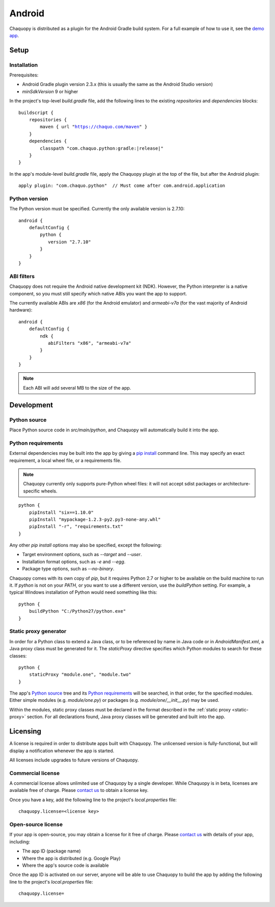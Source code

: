 .. highlight:: none

Android
#######

Chaquopy is distributed as a plugin for the Android Gradle build system. For a full example of
how to use it, see the `demo app <https://github.com/chaquo/chaquopy>`_.

Setup
=====

Installation
------------

Prerequisites:

* Android Gradle plugin version 2.3.x (this is usually the same as the Android Studio version)
* `minSdkVersion` 9 or higher

In the project's top-level `build.gradle` file, add the following lines to the existing
`repositories` and `dependencies` blocks:

.. parsed-literal::
    buildscript {
        repositories {
            maven { url "https://chaquo.com/maven" }
        }
        dependencies {
            classpath "com.chaquo.python:gradle:|release|"
        }
    }

In the app's module-level `build.gradle` file, apply the Chaquopy plugin at the top of the
file, but after the Android plugin::

   apply plugin: "com.chaquo.python"  // Must come after com.android.application


Python version
--------------

The Python version must be specified. Currently the only available version is 2.7.10::

    android {
        defaultConfig {
            python {
               version "2.7.10"
            }
        }
    }

ABI filters
-----------

Chaquopy does not require the Android native development kit (NDK). However, the Python
interpreter is a native component, so you must still specify which native ABIs you want the app
to support.

The currently available ABIs are `x86` (for the Android emulator) and `armeabi-v7a` (for the
vast majority of Android hardware)::

    android {
        defaultConfig {
            ndk {
               abiFilters "x86", "armeabi-v7a"
            }
        }
    }

.. note:: Each ABI will add several MB to the size of the app.


Development
===========

Python source
-------------

Place Python source code in `src/main/python`, and Chaquopy will automatically build it into
the app.

Python requirements
-------------------

External dependencies may be built into the app by giving a `pip install
<https://pip.readthedocs.io/en/stable/reference/pip_install/>`_ command line. This may specify
an exact requirement, a local wheel file, or a requirements file.

.. note:: Chaquopy currently only supports pure-Python wheel files: it will not accept sdist
          packages or architecture-specific wheels.

::

    python {
        pipInstall "six==1.10.0"
        pipInstall "mypackage-1.2.3-py2.py3-none-any.whl"
        pipInstall "-r", "requirements.txt"
    }

Any other `pip install` options may also be specified, except the following:

* Target environment options, such as `--target` and `--user`.
* Installation format options, such as `-e` and `--egg`.
* Package type options, such as `--no-binary`.

Chaquopy comes with its own copy of `pip`, but it requires Python 2.7 or higher to be available
on the build machine to run it. If `python` is not on your `PATH`, or you want to use a
different version, use the `buildPython` setting. For example, a typical Windows installation
of Python would need something like this::

    python {
        buildPython "C:/Python27/python.exe"
    }

.. _static-proxy-generator:

Static proxy generator
----------------------

In order for a Python class to extend a Java class, or to be referenced by name in Java code or
in `AndroidManifest.xml`, a Java proxy class must be generated for it. The `staticProxy`
directive specifies which Python modules to search for these classes::

    python {
        staticProxy "module.one", "module.two"
    }

The app's `Python source`_ tree and its `Python requirements`_ will be searched, in that order,
for the specified modules. Either simple modules (e.g. `module/one.py`) or packages (e.g.
`module/one/__init__.py`) may be used.

Within the modules, static proxy classes must be declared in the format described in the
:ref:`static proxy <static-proxy>` section. For all declarations found, Java proxy classes will be
generated and built into the app.

Licensing
=========

A license is required in order to distribute apps built with Chaquopy. The unlicensed version
is fully-functional, but will display a notification whenever the app is started.

All licenses include upgrades to future versions of Chaquopy.

Commercial license
------------------

A commercial license allows unlimited use of Chaquopy by a single developer. While Chaquopy is
in beta, licenses are available free of charge. Please `contact us
<https://chaquo.com/chaquopy/contact/>`_ to obtain a license key.

Once you have a key, add the following line to the project's `local.properties` file::

    chaquopy.license=<license key>

Open-source license
-------------------

If your app is open-source, you may obtain a license for it free of charge. Please `contact us
<https://chaquo.com/chaquopy/contact/>`_ with details of your app, including:

* The app ID (package name)
* Where the app is distributed (e.g. Google Play)
* Where the app's source code is available

Once the app ID is activated on our server, anyone will be able to use Chaquopy to build the
app by adding the following line to the project's `local.properties` file::

    chaquopy.license=
